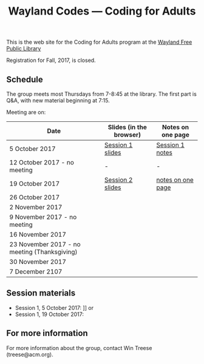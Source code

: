 #+TITLE: Wayland Codes --- Coding for Adults
#+OPTIONS: author:nil creator:nil date:nil num:nil
#+OPTIONS: html-postamble:nil

This is the web site for the Coding for Adults program at the [[http://waylandlibrary.org][Wayland Free Public Library]]

Registration for Fall, 2017, is closed.

** Schedule
The group meets most Thursdays from 7-8:45 at the library. The first part is Q&A, with new material beginning at 7:15.

Meeting are on:

| Date                                         | Slides (in the browser) | Notes on one page |
|----------------------------------------------+-------------------------+-------------------|
| 5 October 2017                               | [[file:2017-fall-presentations/2017-10-05-session-1.html][Session 1 slides]]        | [[file:2017-fall/2017-10-05-session-1.html][Session 1 notes]]   |
| 12 October 2017 - no meeting                 | -                       | -                 |
| 19 October 2017                              | [[file:2017-fall-presentations/2017-10-19-session-2.html][Session 2 slides]]        | [[file:2017-fall/2017-10-19-session-2.html][notes on one page]] |
| 26  October 2017                             |                         |                   |
| 2 November 2017                              |                         |                   |
| 9 November 2017 - no meeting                 |                         |                   |
| 16 November 2017                             |                         |                   |
| 23 November 2017 - no meeting (Thanksgiving) |                         |                   |
| 30 November 2017                             |                         |                   |
| 7 December 2107                              |                         |                   |

** Session materials

- Session 1, 5 October 2017: ]] or
- Session 1, 19 October 2017:

** For more information

For more information about the group, contact Win Treese (treese@acm.org).
